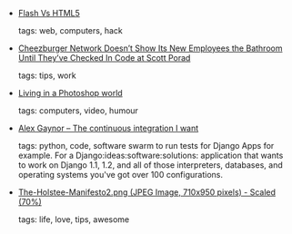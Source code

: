 #+BEGIN_COMMENT
.. link:
.. description:
.. tags: bookmarks
.. date: 2010/11/03 23:59:59
.. title: Bookmarks [2010/11/03]
.. slug: bookmarks-2010-11-03
#+END_COMMENT


- [[http://labs.codecomputerlove.com/FlashVsHtml5/][Flash Vs HTML5]]

  tags: web, computers, hack
  



- [[http://www.scottporad.com/2010/11/01/cheezburger-network-doesnt-show-its-new-employees-the-bathroom-until-theyve-checked-in-code/][Cheezburger Network Doesn’t Show Its New Employees the Bathroom Until They’ve Checked In Code at Scott Porad]]

  tags: tips, work
  



- [[http://kottke.org/10/11/living-in-a-photoshop-world][Living in a Photoshop world]]

  tags: computers, video, humour
  



- [[http://alexgaynor.net/2010/nov/02/continuous-integration-i-want/ A][Alex Gaynor -- The continuous integration I want]]

  tags: python, code, software
      swarm to run tests for Django Apps for example.  For a Django:ideas:software:solutions:
    application that wants to work on Django 1.1, 1.2, and all of those
    interpreters, databases, and operating systems you've got over 100
    configurations.



- [[http://dreamerofyourdreams.com/wp-content/uploads/2010/09/The-Holstee-Manifesto2.png][The-Holstee-Manifesto2.png (JPEG Image, 710x950 pixels) - Scaled (70%)]]

  tags: life, love, tips, awesome
  


